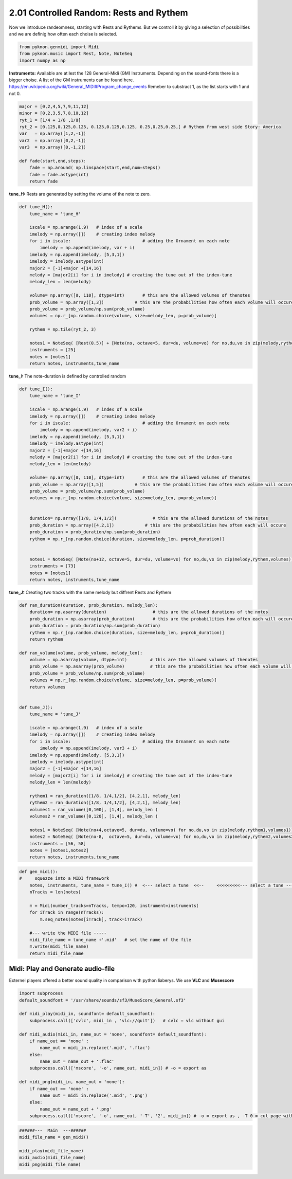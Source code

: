
2.01 Controlled Random: Rests and Rythem
========================================

Now we introduce randeomness, starting with Rests and Rythems. But we
controll it by giving a selection of possibilities and we are definig
how often each choise is selected.

.. code:: python3

    from pyknon.genmidi import Midi
    from pyknon.music import Rest, Note, NoteSeq
    import numpy as np

**Instruments:** Available are at lest the 128 General-Midi (GM)
Instruments. Depending on the sound-fonts there is a bigger choise. A
list of the GM instruments can be found here.
https://en.wikipedia.org/wiki/General\_MIDI#Program\_change\_events
Remeber to substract 1, as the list starts with 1 and not 0.

.. code:: python3

    major = [0,2,4,5,7,9,11,12]
    minor = [0,2,3,5,7,8,10,12]
    ryt_1 = [1/4 + 1/8 ,1/8]
    ryt_2 = [0.125,0.125,0.125, 0.125,0.125,0.125, 0.25,0.25,0.25,] # Rythem from west side Story: America
    var   = np.array([1,2,-1])
    var2  = np.array([0,2,-1])
    var3  = np.array([0,-1,2])
    
    def fade(start,end,steps):
        fade = np.around( np.linspace(start,end,num=steps))
        fade = fade.astype(int)
        return fade

**tune\_H:** Rests are generated by setting the volume of the note to
zero.

.. code:: python3

    def tune_H():
        tune_name = 'tune_H' 
        
        iscale = np.arange(1,9)   # index of a scale
        imelody = np.array([])    # creating index melody
        for i in iscale:                            # adding the Ornament on each note
            imelody = np.append(imelody, var + i)
        imelody = np.append(imelody, [5,3,1])
        imelody = imelody.astype(int)
        major2 = [-1]+major +[14,16]
        melody = [major2[i] for i in imelody] # creating the tune out of the index-tune
        melody_len = len(melody)
        
        volume= np.array([0, 110], dtype=int)       # this are the allowed volumes of thenotes
        prob_volume = np.array([1,3])            # this are the probabilities how often each volume will occure
        prob_volume = prob_volume/np.sum(prob_volume) 
        volumes = np.r_[np.random.choice(volume, size=melody_len, p=prob_volume)]
        
        rythem = np.tile(ryt_2, 3)
        
        notes1 = NoteSeq( [Rest(0.5)] + [Note(no, octave=5, dur=du, volume=vo) for no,du,vo in zip(melody,rythem,volumes)] )
        instruments = [25]
        notes = [notes1]
        return notes, instruments,tune_name


.. raw:: html

    <br><audio controls="controls" src="https://raw.githubusercontent.com/schuhva/Music-Generation/master/doc/releases/2.01/tune_H.flac" type="audio/flac"></audio>
     tune_H     <br><br><br>
     

**tune\_I:** The note-duration is defined by controlled random

.. code:: python3

    def tune_I():
        tune_name = 'tune_I' 
        
        iscale = np.arange(1,9)   # index of a scale
        imelody = np.array([])    # creating index melody
        for i in iscale:                            # adding the Ornament on each note
            imelody = np.append(imelody, var2 + i)
        imelody = np.append(imelody, [5,3,1])
        imelody = imelody.astype(int)
        major2 = [-1]+major +[14,16]
        melody = [major2[i] for i in imelody] # creating the tune out of the index-tune
        melody_len = len(melody)
        
        volume= np.array([0, 110], dtype=int)       # this are the allowed volumes of thenotes
        prob_volume = np.array([1,5])            # this are the probabilities how often each volume will occure
        prob_volume = prob_volume/np.sum(prob_volume) 
        volumes = np.r_[np.random.choice(volume, size=melody_len, p=prob_volume)]
        
        
        duration= np.array([1/8, 1/4,1/2])              # this are the allowed durations of the notes
        prob_duration = np.array([4,2,1])            # this are the probabilities how often each will occure
        prob_duration = prob_duration/np.sum(prob_duration) 
        rythem = np.r_[np.random.choice(duration, size=melody_len, p=prob_duration)]
        
        
        notes1 = NoteSeq( [Note(no+12, octave=5, dur=du, volume=vo) for no,du,vo in zip(melody,rythem,volumes)] )
        instruments = [73]
        notes = [notes1]
        return notes, instruments,tune_name

.. raw:: html

    <br><audio controls="controls" src="https://raw.githubusercontent.com/schuhva/Music-Generation/master/doc/releases/2.01/tune_I.flac" type="audio/flac"></audio>
     tune_I     
     
     <br><img src="https://raw.githubusercontent.com/schuhva/Music-Generation/master/doc/releases/2.01/tune_I-1.png">
     tune_I   <br><br><br>

**tune\_J:** Creating two tracks with the same melody but diffrent Rests
and Rythem

.. code:: python3

    def ran_duration(duration, prob_duration, melody_len):    
        duration= np.asarray(duration)                  # this are the allowed durations of the notes
        prob_duration = np.asarray(prob_duration)       # this are the probabilities how often each will occure
        prob_duration = prob_duration/np.sum(prob_duration) 
        rythem = np.r_[np.random.choice(duration, size=melody_len, p=prob_duration)]
        return rythem
        
    def ran_volume(volume, prob_volume, melody_len):
        volume = np.asarray(volume, dtype=int)         # this are the allowed volumes of thenotes
        prob_volume = np.asarray(prob_volume)          # this are the probabilities how often each volume will occure
        prob_volume = prob_volume/np.sum(prob_volume) 
        volumes = np.r_[np.random.choice(volume, size=melody_len, p=prob_volume)]
        return volumes
        
    
    def tune_J():
        tune_name = 'tune_J' 
        
        iscale = np.arange(1,9)   # index of a scale
        imelody = np.array([])    # creating index melody
        for i in iscale:                            # adding the Ornament on each note
            imelody = np.append(imelody, var3 + i)
        imelody = np.append(imelody, [5,3,1])
        imelody = imelody.astype(int)
        major2 = [-1]+major +[14,16]
        melody = [major2[i] for i in imelody] # creating the tune out of the index-tune
        melody_len = len(melody)
        
        rythem1 = ran_duration([1/8, 1/4,1/2], [4,2,1], melody_len)
        rythem2 = ran_duration([1/8, 1/4,1/2], [4,2,1], melody_len)
        volumes1 = ran_volume([0,100], [1,4], melody_len )
        volumes2 = ran_volume([0,120], [1,4], melody_len )
    
        notes1 = NoteSeq( [Note(no+4,octave=5, dur=du, volume=vo) for no,du,vo in zip(melody,rythem1,volumes1)] )
        notes2 = NoteSeq( [Note(no-8,  octave=5, dur=du, volume=vo) for no,du,vo in zip(melody,rythem2,volumes2)] )
        instruments = [56, 58]
        notes = [notes1,notes2]
        return notes, instruments,tune_name

.. raw:: html

    <br><audio controls="controls" src="https://raw.githubusercontent.com/schuhva/Music-Generation/master/doc/releases/2.01/tune_J.flac" type="audio/flac"></audio>
     tune_J     
     
     <br><img src="https://raw.githubusercontent.com/schuhva/Music-Generation/master/doc/releases/2.01/tune_J-1.png">
     tune_J  <br><br><br>

.. code:: python3

    
    def gen_midi():
    #     squezze into a MIDI framework
        notes, instruments, tune_name = tune_I() #  <--- select a tune  <<--     <<<<<<<<<--- select a tune -----
        nTracks = len(notes)
        
        m = Midi(number_tracks=nTracks, tempo=120, instrument=instruments)
        for iTrack in range(nTracks):
            m.seq_notes(notes[iTrack], track=iTrack)
    
        #--- write the MIDI file -----
        midi_file_name = tune_name +'.mid'   # set the name of the file
        m.write(midi_file_name)
        return midi_file_name

Midi: Play and Generate audio-file
----------------------------------

Externel players offered a better sound quality in comparison with
python liaberys. We use **VLC** and **Musescore**

.. code:: python3

    import subprocess
    default_soundfont = '/usr/share/sounds/sf3/MuseScore_General.sf3'
    
    def midi_play(midi_in, soundfont= default_soundfont):
        subprocess.call(['cvlc', midi_in , 'vlc://quit'])   # cvlc = vlc without gui
        
    def midi_audio(midi_in, name_out = 'none', soundfont= default_soundfont):
        if name_out == 'none' :
            name_out = midi_in.replace('.mid', '.flac')
        else:
            name_out = name_out + '.flac'
        subprocess.call(['mscore', '-o', name_out, midi_in]) # -o = export as
    
    def midi_png(midi_in, name_out = 'none'):
        if name_out == 'none' :
            name_out = midi_in.replace('.mid', '.png')
        else:
            name_out = name_out + '.png'
        subprocess.call(['mscore', '-o', name_out, '-T', '2', midi_in]) # -o = export as , -T 0 = cut page with 0 pixel

.. code:: python3

    ######---  Main  ---######
    midi_file_name = gen_midi()
    
    midi_play(midi_file_name)
    midi_audio(midi_file_name)
    midi_png(midi_file_name)
